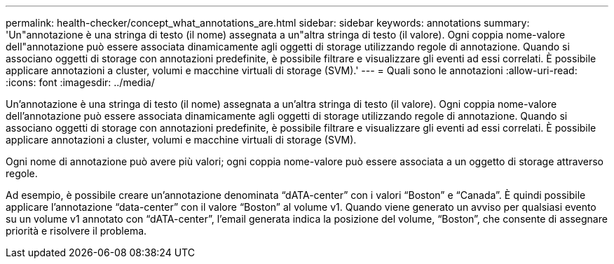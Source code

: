 ---
permalink: health-checker/concept_what_annotations_are.html 
sidebar: sidebar 
keywords: annotations 
summary: 'Un"annotazione è una stringa di testo (il nome) assegnata a un"altra stringa di testo (il valore). Ogni coppia nome-valore dell"annotazione può essere associata dinamicamente agli oggetti di storage utilizzando regole di annotazione. Quando si associano oggetti di storage con annotazioni predefinite, è possibile filtrare e visualizzare gli eventi ad essi correlati. È possibile applicare annotazioni a cluster, volumi e macchine virtuali di storage (SVM).' 
---
= Quali sono le annotazioni
:allow-uri-read: 
:icons: font
:imagesdir: ../media/


[role="lead"]
Un'annotazione è una stringa di testo (il nome) assegnata a un'altra stringa di testo (il valore). Ogni coppia nome-valore dell'annotazione può essere associata dinamicamente agli oggetti di storage utilizzando regole di annotazione. Quando si associano oggetti di storage con annotazioni predefinite, è possibile filtrare e visualizzare gli eventi ad essi correlati. È possibile applicare annotazioni a cluster, volumi e macchine virtuali di storage (SVM).

Ogni nome di annotazione può avere più valori; ogni coppia nome-valore può essere associata a un oggetto di storage attraverso regole.

Ad esempio, è possibile creare un'annotazione denominata "`dATA-center`" con i valori "`Boston`" e "`Canada`". È quindi possibile applicare l'annotazione "`data-center`" con il valore "`Boston`" al volume v1. Quando viene generato un avviso per qualsiasi evento su un volume v1 annotato con "`dATA-center`", l'email generata indica la posizione del volume, "`Boston`", che consente di assegnare priorità e risolvere il problema.
